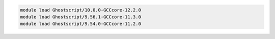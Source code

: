 .. code-block:: console

    module load Ghostscript/10.0.0-GCCcore-12.2.0
    module load Ghostscript/9.56.1-GCCcore-11.3.0
    module load Ghostscript/9.54.0-GCCcore-11.2.0
